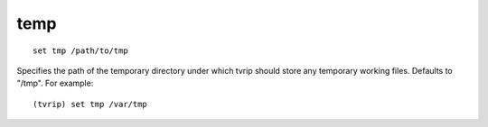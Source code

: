 .. tvrip: extract and transcode DVDs of TV series
..
.. Copyright (c) 2024 Dave Jones <dave@waveform.org.uk>
..
.. SPDX-License-Identifier: GPL-3.0-or-later

====
temp
====

::

    set tmp /path/to/tmp

Specifies the path of the temporary directory under which tvrip should store
any temporary working files. Defaults to "/tmp". For example::

    (tvrip) set tmp /var/tmp
